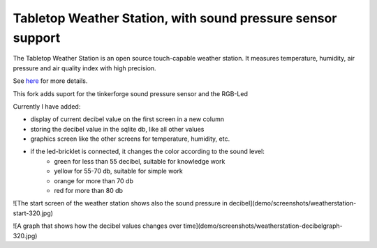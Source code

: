 Tabletop Weather Station, with sound pressure sensor support 
============================================================

The Tabletop Weather Station is an open source touch-capable weather station.
It measures temperature, humidity, air pressure and air quality index with
high precision.

See `here <https://www.tinkerforge.com/en/doc/Kits/TabletopWeatherStation/TabletopWeatherStation.html>`__ for more details.

This fork adds suport for the tinkerforge sound pressure sensor and the RGB-Led

Currently I have added:

* display of current decibel value on the first screen in a new column
* storing the decibel value in the sqlite db, like all other values
* graphics screen like the other screens for temperature, humidity, etc.
* if the led-bricklet is connected, it changes the color according to the sound level:
    * green for less than 55 decibel, suitable for knowledge work
    * yellow for 55-70 db, suitable for simple work
    * orange for more than 70 db
    * red for more than 80 db

![The start screen of the weather station shows also the sound pressure in decibel](demo/screenshots/weatherstation-start-320.jpg)

![A graph that shows how the decibel values changes over time](demo/screenshots/weatherstation-decibelgraph-320.jpg)

